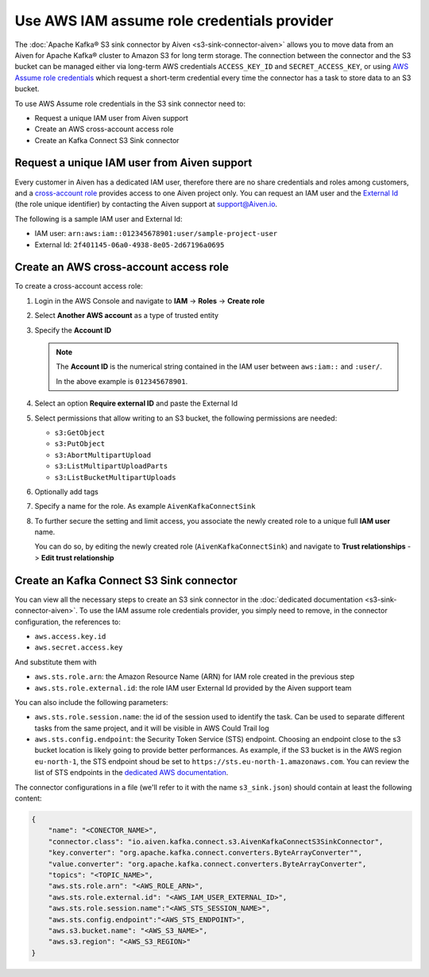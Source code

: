 Use AWS IAM assume role credentials provider
============================================


The :doc:`Apache Kafka® S3 sink connector by Aiven <s3-sink-connector-aiven>` allows you to move data from an Aiven for Apache Kafka® cluster to Amazon S3 for long term storage. The connection between the connector and the S3 bucket can be managed either via long-term AWS credentials ``ACCESS_KEY_ID`` and ``SECRET_ACCESS_KEY``, or using `AWS Assume role credentials <https://docs.aws.amazon.com/sdkref/latest/guide/feature-assume-role-credentials.html>`_ which request a short-term credential every time the connector has a task to store data to an S3 bucket.

To use AWS Assume role credentials in the S3 sink connector need to:

* Request a unique IAM user from Aiven support
* Create an AWS cross-account access role
* Create an Kafka Connect S3 Sink connector


Request a unique IAM user from Aiven support
--------------------------------------------

Every customer in Aiven has a dedicated IAM user, therefore there are no share credentials and roles among customers, and a `cross-account role <https://docs.aws.amazon.com/IAM/latest/UserGuide/tutorial_cross-account-with-roles.html>`_ provides access to one Aiven project only. You can request an IAM user and the `External Id <https://docs.aws.amazon.com/IAM/latest/UserGuide/id_roles_create_for-user_externalid.html>`_ (the role unique identifier) by contacting the Aiven support at support@Aiven.io.

The following is a sample IAM user and External Id:

* IAM user: ``arn:aws:iam::012345678901:user/sample-project-user``
* External Id: ``2f401145-06a0-4938-8e05-2d67196a0695``

Create an AWS cross-account access role
---------------------------------------

To create a cross-account access role:

1. Login in the AWS Console and navigate to **IAM** -> **Roles** -> **Create role**
2. Select **Another AWS account** as a type of trusted entity 
3. Specify the **Account ID**

   .. Note::

    The **Account ID** is the numerical string contained in the IAM user between ``aws:iam::`` and ``:user/``. 
    
    In the above example is ``012345678901``.

4. Select an option **Require external ID** and paste the External Id
5. Select permissions that allow writing to an S3 bucket, the following permissions are needed:

   * ``s3:GetObject``
   * ``s3:PutObject``
   * ``s3:AbortMultipartUpload``
   * ``s3:ListMultipartUploadParts``
   * ``s3:ListBucketMultipartUploads``

6. Optionally add tags
7. Specify a name for the role. As example ``AivenKafkaConnectSink``
8. To further secure the setting and limit access, you associate the newly created role to a unique full **IAM user** name. 

   You can do so, by editing the newly created role (``AivenKafkaConnectSink``) and navigate to **Trust relationships** -> **Edit trust relationship**

Create an Kafka Connect S3 Sink connector
-----------------------------------------

You can view all the necessary steps to create an S3 sink connector in the :doc:`dedicated documentation <s3-sink-connector-aiven>`. To use the IAM assume role credentials provider, you simply need to remove, in the connector configuration, the references to:

* ``aws.access.key.id``
* ``aws.secret.access.key``

And substitute them with

* ``aws.sts.role.arn``: the Amazon Resource Name (ARN) for IAM role created in the previous step
* ``aws.sts.role.external.id``: the role IAM user External Id provided by the Aiven support team

You can also include the following parameters:

* ``aws.sts.role.session.name``: the id of the session used to identify the task. Can be used to separate different tasks from the same project, and it will be visible in AWS Could Trail log
* ``aws.sts.config.endpoint``: the Security Token Service (STS) endpoint. Choosing an endpoint close to the s3 bucket location is likely going to provide better performances. As example, if the S3 bucket is in the AWS region ``eu-north-1``, the STS endpoint shoud be set to ``https://sts.eu-north-1.amazonaws.com``. You can review the list of STS endpoints in the `dedicated AWS documentation <https://docs.aws.amazon.com/IAM/latest/UserGuide/id_credentials_temp_enable-regions.html>`_.

The connector configurations in a file (we'll refer to it with the name ``s3_sink.json``) should contain at least the following content:

.. code-block:: json

    {
        "name": "<CONECTOR_NAME>",
        "connector.class": "io.aiven.kafka.connect.s3.AivenKafkaConnectS3SinkConnector",
        "key.converter": "org.apache.kafka.connect.converters.ByteArrayConverter"",
        "value.converter": "org.apache.kafka.connect.converters.ByteArrayConverter",
        "topics": "<TOPIC_NAME>",
        "aws.sts.role.arn": "<AWS_ROLE_ARN>",
        "aws.sts.role.external.id": "<AWS_IAM_USER_EXTERNAL_ID>",
        "aws.sts.role.session.name":"<AWS_STS_SESSION_NAME>",
        "aws.sts.config.endpoint":"<AWS_STS_ENDPOINT>",
        "aws.s3.bucket.name": "<AWS_S3_NAME>",
        "aws.s3.region": "<AWS_S3_REGION>"
    }
